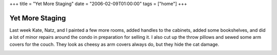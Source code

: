 +++
title = "Yet More Staging"
date = "2006-02-09T01:00:00"
tags = ["home"]
+++


Yet More Staging
----------------

Last week Kate, Natz, and I painted a few more rooms, added handles to the cabinets, added some bookshelves, and did a lot of minor repairs around the condo in preparation for selling it.  I also cut up the throw pillows and sewed some arm covers for the couch.  They look as cheesy as arm covers always do, but they hide the cat damage.

|front-view.jpg| |top-view.jpg|








.. |front-view.jpg| image:: /unblog/attachments/2006-02-09-front-view.jpg

.. |top-view.jpg| image:: /unblog/attachments/2006-02-09-top-view.jpg


.. date: 1139464800
.. tags: home
